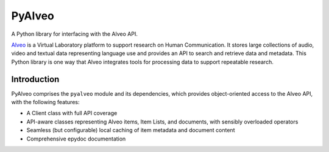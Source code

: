 PyAlveo
=======

.. image:: https://badge.fury.io/py/pyalveo.svg
    :target: https://badge.fury.io/py/pyalveo
.. image:: https://travis-ci.org/Alveo/pyalveo.svg?branch=master
    :target: https://travis-ci.org/Alveo/pyalveo
.. image:: https://readthedocs.org/projects/pyalveo/badge/
    :target: https://pyalveo.readthedocs.io/

A Python library for interfacing with the Alveo API.

`Alveo <http://alveo.edu.au>`_ is a Virtual Laboratory platform to support
research on Human Communication. It
stores large collections of audio, video and textual data representing language use
and provides an API to search and retrieve data and metadata.  This Python library
is one way that Alveo integrates tools for processing data to support repeatable
research.

Introduction
------------

PyAlveo comprises the ``pyalveo`` module and its dependencies, which
provides object-oriented access to the Alveo API, with the following
features:

-  A Client class with full API coverage
-  API-aware classes representing Alveo items, Item Lists, and
   documents, with sensibly overloaded operators
-  Seamless (but configurable) local caching of item metadata and document
   content
-  Comprehensive epydoc documentation


